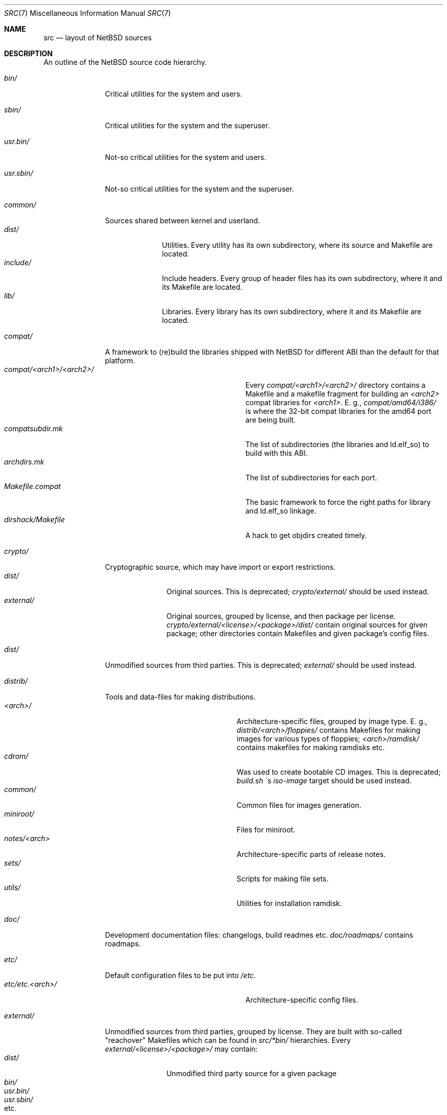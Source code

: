 .\" $NetBSD: src.7,v 1.11 2017/02/15 17:44:52 abhinav Exp $
.\"
.\" Copyright (c) 2012, 2013 Mingzhe Wang and Elvira Khabirova.
.\"	All rights reserved.
.\"
.\" Redistribution and use in source and binary forms, with or without
.\" modification, are permitted provided that the following conditions
.\" are met:
.\" 1. Redistributions of source code must retain the above copyright
.\"    notice, this list of conditions and the following disclaimer.
.\" 2. Redistributions in binary form must reproduce the above copyright
.\"    notice, this list of conditions and the following disclaimer in the
.\"    documentation and/or other materials provided with the distribution.
.\"
.\" THIS SOFTWARE IS PROVIDED BY THE REGENTS AND CONTRIBUTORS ``AS IS'' AND
.\" ANY EXPRESS OR IMPLIED WARRANTIES, INCLUDING, BUT NOT LIMITED TO, THE
.\" IMPLIED WARRANTIES OF MERCHANTABILITY AND FITNESS FOR A PARTICULAR PURPOSE
.\" ARE DISCLAIMED.  IN NO EVENT SHALL THE REGENTS OR CONTRIBUTORS BE LIABLE
.\" FOR ANY DIRECT, INDIRECT, INCIDENTAL, SPECIAL, EXEMPLARY, OR CONSEQUENTIAL
.\" DAMAGES (INCLUDING, BUT NOT LIMITED TO, PROCUREMENT OF SUBSTITUTE GOODS
.\" OR SERVICES; LOSS OF USE, DATA, OR PROFITS; OR BUSINESS INTERRUPTION)
.\" HOWEVER CAUSED AND ON ANY THEORY OF LIABILITY, WHETHER IN CONTRACT, STRICT
.\" LIABILITY, OR TORT (INCLUDING NEGLIGENCE OR OTHERWISE) ARISING IN ANY WAY
.\" OUT OF THE USE OF THIS SOFTWARE, EVEN IF ADVISED OF THE POSSIBILITY OF
.\" SUCH DAMAGE.
.\"
.Dd May 21, 2015
.Dt SRC 7
.Os
.Sh NAME
.Nm src
.Nd layout of NetBSD sources
.Sh DESCRIPTION
An outline of the
.Nx
source code hierarchy.
.Bl -tag -width "external/"
.It Pa bin/
Critical utilities for the system and users.
.It Pa sbin/
Critical utilities for the system and the superuser.
.It Pa usr.bin/
Not-so critical utilities for the system and users.
.It Pa usr.sbin/
Not-so critical utilities for the system and the superuser.
.It Pa common/
Sources shared between kernel and userland.
.Bl -tag -width "include/" -compact
.It Pa dist/
Utilities.
Every utility has its own subdirectory,
where its source and Makefile are located.
.It Pa include/
Include headers.
Every group of header files has its own
subdirectory, where it and its
Makefile are located.
.It Pa lib/
Libraries.
Every library has its own subdirectory,
where it and its Makefile are located.
.El
.It Pa compat/
A framework to (re)build the libraries
shipped with
.Nx
for different ABI than the default for
that platform.
.Bl -tag -width "compat/<arch1>/<arch2>/" -compact
.It Pa compat/<arch1>/<arch2>/
Every
.Pa compat/<arch1>/<arch2>/
directory contains a Makefile and a makefile
fragment for building an
.Pa <arch2>
compat libraries for
.Pa <arch1> .
E. g.,
.Pa compat/amd64/i386/
is where the 32-bit compat libraries for the
amd64 port are being built.
.It Pa compatsubdir.mk
The list of subdirectories (the libraries and
ld.elf_so) to build with this ABI.
.It Pa archdirs.mk
The list of subdirectories for each port.
.It Pa Makefile.compat
The basic framework to force the right paths for
library and ld.elf_so linkage.
.It Pa dirshack/Makefile
A hack to get objdirs created timely.
.El
.It Pa crypto/
Cryptographic source, which may have import or
export restrictions.
.Bl -tag -width "external/" -compact
.It Pa dist/
Original sources.
This is deprecated;
.Pa crypto/external/
should be used instead.
.It Pa external/
Original sources, grouped by license, and then
package per license.
.Pa crypto/external/<license>/<package>/dist/
contain original sources for given package;
other directories contain Makefiles and
given package's config files.
.El
.It Pa dist/
Unmodified sources from third parties.
This is deprecated;
.Pa external/
should be used instead.
.It Pa distrib/
Tools and data-files for making distributions.
.Bl -tag -width "distrib/notes/<arch>/" -compact
.It Pa <arch>/
Architecture-specific files, grouped by
image type.
E. g.,
.Pa distrib/<arch>/floppies/
contains Makefiles for making images for
various types of floppies;
.Pa <arch>/ramdisk/
contains makefiles for making ramdisks etc.
.It Pa cdrom/
Was used to create bootable CD images.
This is deprecated;
.Pa build.sh
\'s
.Pa iso-image
target should be used instead.
.It Pa common/
Common files for images generation.
.It Pa miniroot/
Files for miniroot.
.It Pa notes/<arch>
Architecture-specific parts of release notes.
.It Pa sets/
Scripts for making file sets.
.It Pa utils/
Utilities for installation ramdisk.
.El
.It Pa doc/
Development documentation files: changelogs,
build readmes etc.
.Pa doc/roadmaps/
contains roadmaps.
.It Pa etc/
Default configuration files to be put into
.Pa /etc .
.Bl -tag -width "compat/<arch1>/<arch2>/" -compact
.It Pa etc/etc.<arch>/
Architecture-specific config files.
.El
.It Pa external/
Unmodified sources from third parties,
grouped by license.
They are built with so-called "reachover"
Makefiles which can be found in
.Pa src/*bin/
hierarchies.
Every
.Pa external/<license>/<package>/
may contain:
.Bl -tag -width "usr.sbin/" -compact
.It Pa dist/
Unmodified third party source for a given package
.It Pa bin/
.It Pa usr.bin/
.It Pa usr.sbin/
.It etc.
Such subdirectories contain reachover Makefiles,
README's and various import helper scripts.
E. g.,
.Pa external/public-domain/
contains
sources licensed under Public Domain
license;
.Pa external/public-domain/sqlite/dist/
contains original sources;
.Pa external/public-domain/sqlite/bin/ ,
.Pa external/public-domain/sqlite/lib/
and
.Pa external/public-domain/sqlite/
itself contain reachover Makefiles.
.El
.It Pa extsrc/
Optional developer-provided sources that are built if
.Pa MKEXTSRC=yes ,
as a way to include extra components in the
build.
.It Pa games/
Sources for utilities/files in
.Pa /usr/games ;
each utility has its own subdirectory, where
its sources and Makefiles are located.
.It Pa gnu/
Sources licensed under GNU GPL.
This is deprecated;
.Pa external/gpl2/
or
.Pa external/gpl3/
should be used instead.
.Pa gnu/dists
contains the original GNU sources plus changes that
were submitted to maintainers and that are not
yet published.
Other folders contain files that are never expected
to be submitted to the FSF (reachover Makefiles, etc.)
.It Pa include/
Files to be put into
.Pa /usr/include .
.It Pa lib/
Source for libraries in
.Pa /usr/lib
and some scripts for them.
Every directory contains source for given library
and Makefiles.
.It Pa libexec/
Source for utilities in
.Pa /usr/libexec .
Every directory contains source for given utility
and Makefiles.
.It Pa regress/
Various regression tests in
.Pa /usr/tests .
This is deprecated; most tests are being migrated
into
.Pa tests/
once they are migrated to the
.Xr atf 7
test framework.
.It Pa rescue/
Makefiles for copying utilities to
.Pa /rescue .
.It Pa share/
Source for utilities/files in
.Pa /usr/share .
Every utility has its own subdirectory,
where its source and Makefile are located.
.It Pa sys/
Kernel source.
.Bl -tag -width "opencrypto/" -compact
.It Pa altq/
Network packet alternate queueing.
.It Pa arch/
Files to specific hardware platforms.
.It Pa coda/
Coda file system driver.
.It Pa compat/
Support for older version
.Nx
binaries and
.Pf non- Nx
binaries.
.It Pa conf/
Misc files for building kernel.
.It Pa crypto/
Crypt algorithms used by IPsec.
.It Pa ddb/
Client code for local kernel debugger.
.It Pa dev/
Device drivers.
.It Pa dist/
Parent directory for the
.Ox
packet filter
.Xr pf 4 .
.It Pa external/
Sources from third parties, grouped by license.
.It Pa fs/
File systems storing data on physical drives.
.It Pa gdbscripts/
.Xr gdb 1
macros.
.It Pa ipkdb/
Client code for remote kernel debugger.
.It Pa kern/
.Nx Ap s
Kernel code, such as resource management, signal delivering, etc.
.It Pa lib/
Libraries used by the kernel.
.It Pa miscfs/
Drivers for file systems used to store layered data for kernel features.
.It Pa modules/
Kernel components, including hardware specific drivers and upper-level drivers.
.It Pa net/
Lowlevel network: protocol drivers, packet filters and access interfaces for NICs.
.It Pa net80211/
Drivers for 802.11 wireless network.
.It Pa netatalk/
Appletalk protocol stack
.Xr atalk 4 .
.It Pa netbt/
Bluetooth stack
.Xr bluetooth 4 .
.It Pa netinet/
IPv4 protocol stack
.Xr ip 4 .
.It Pa netinet6/
IPv6 protocol stack.
.It Pa netipsec/
IPsec protocol stack
.Xr ipsec 4 .
.It Pa netisdn/
ISDN protocol stack
.Xr isdn 4 .
.It Pa netkey/
Key management for IPsec.
.It Pa netmpls/
MPLS protocol stack
.Xr mpls 4 .
.It Pa netnatm/
Native Mode ATM protocol stack.
.It Pa netsmb/
SMB network protocol stack.
.It Pa nfs/
Network file system driver.
.It Pa opencrypto/
Cryptographic hardware framework
.Xr opencrypto 9 .
.It Pa rump/
Rump kernel
.Xr rump 3 .
.It Pa secmodel/
Security model framework
.Xr secmodel 9 .
.It Pa stand/
Source for several standalone programs that aren't used by
.Nx
currently.
.It Pa sys/
Header files that get installed into
.Pa /usr/include/sys .
.It Pa ufs/
UFS file system driver.
.It Pa uvm/
Virtual memory manager.
.El
.It Pa tests/
Source for test programs in
.Pa /usr/tests .
These tests use the
.Xr atf 7
test framework.
For library routines, including system calls, the
directory structure of the tests should follow the
directory structure of the real source tree.
For instance, interfaces available via the C
library should follow:
.Pa src/lib/libc/gen -> Pa src/tests/lib/libc/gen ,
.Pa src/lib/libc/sys -> Pa src/tests/lib/libc/sys ,
etc.
Equivalently, all tests for userland utilities
should try to follow their location in the source tree.
If this can not be satisfied, the tests for
a utility should be located under the directory to which
the utility is installed.
Thus, a test for
.Xr env 1
should go to
.Pa src/tests/usr.bin/env .
Likewise, a test for
.Xr tcpdump 8
should be in
.Pa src/tests/usr.sbin/tcpdump ,
even though the source code for the program is located under
.Pa src/external .
.It Pa tools/
Reachover build structure for the host build tools.
Every utility has its own directory, where its Makefile
is located.
.It Pa x11/
Reachover build structure for X11R7; the source is in
.Pa X11SRCDIR .
The directory structure copies the system\'s;
every directory contains a Makefile.
.El
.Sh SEE ALSO
.Xr hier 7
.Sh HISTORY
This file was created as a part of Google Code-in 2012/2013.
.Sh AUTHORS
.An -nosplit
This manpage was written by
.An Elvira Khabirova Aq Mt skinder0@gmail.com ,
the
.Pa sys/
part by
.An Mingzhe Wang .
